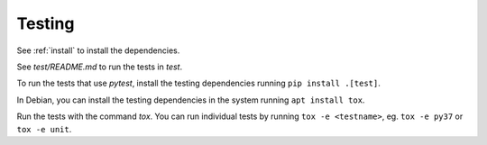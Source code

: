 Testing
=======

See :ref:`install` to install the dependencies.

See `test/README.md` to run the tests in `test`.

To run the tests that use `pytest`, install the testing dependencies running
``pip install .[test]``.

In Debian, you can install the testing dependencies in the system running ``apt
install tox``.

Run the tests with the command `tox`. You can run individual tests by running
``tox -e <testname>``, eg. ``tox -e py37`` or ``tox -e unit``.
